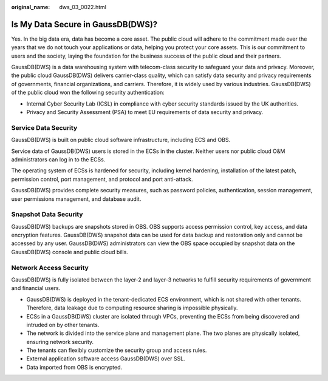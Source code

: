 :original_name: dws_03_0022.html

.. _dws_03_0022:

Is My Data Secure in GaussDB(DWS)?
==================================

Yes. In the big data era, data has become a core asset. The public cloud will adhere to the commitment made over the years that we do not touch your applications or data, helping you protect your core assets. This is our commitment to users and the society, laying the foundation for the business success of the public cloud and their partners.

GaussDB(DWS) is a data warehousing system with telecom-class security to safeguard your data and privacy. Moreover, the public cloud GaussDB(DWS) delivers carrier-class quality, which can satisfy data security and privacy requirements of governments, financial organizations, and carriers. Therefore, it is widely used by various industries. GaussDB(DWS) of the public cloud won the following security authentication:

-  Internal Cyber Security Lab (ICSL) in compliance with cyber security standards issued by the UK authorities.
-  Privacy and Security Assessment (PSA) to meet EU requirements of data security and privacy.

Service Data Security
---------------------

GaussDB(DWS) is built on public cloud software infrastructure, including ECS and OBS.

Service data of GaussDB(DWS) users is stored in the ECSs in the cluster. Neither users nor public cloud O&M administrators can log in to the ECSs.

The operating system of ECSs is hardened for security, including kernel hardening, installation of the latest patch, permission control, port management, and protocol and port anti-attack.

GaussDB(DWS) provides complete security measures, such as password policies, authentication, session management, user permissions management, and database audit.

Snapshot Data Security
----------------------

GaussDB(DWS) backups are snapshots stored in OBS. OBS supports access permission control, key access, and data encryption features. GaussDB(DWS) snapshot data can be used for data backup and restoration only and cannot be accessed by any user. GaussDB(DWS) administrators can view the OBS space occupied by snapshot data on the GaussDB(DWS) console and public cloud bills.

Network Access Security
-----------------------

GaussDB(DWS) is fully isolated between the layer-2 and layer-3 networks to fulfill security requirements of government and financial users.

-  GaussDB(DWS) is deployed in the tenant-dedicated ECS environment, which is not shared with other tenants. Therefore, data leakage due to computing resource sharing is impossible physically.
-  ECSs in a GaussDB(DWS) cluster are isolated through VPCs, preventing the ECSs from being discovered and intruded on by other tenants.
-  The network is divided into the service plane and management plane. The two planes are physically isolated, ensuring network security.
-  The tenants can flexibly customize the security group and access rules.

-  External application software access GaussDB(DWS) over SSL.
-  Data imported from OBS is encrypted.
